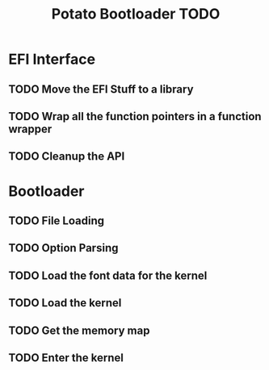 #+TITLE: Potato Bootloader TODO

* EFI Interface
** TODO Move the EFI Stuff to a library
** TODO Wrap all the function pointers in a function wrapper
** TODO Cleanup the API
* Bootloader
** TODO File Loading
** TODO Option Parsing
** TODO Load the font data for the kernel
** TODO Load the kernel
** TODO Get the memory map
** TODO Enter the kernel
